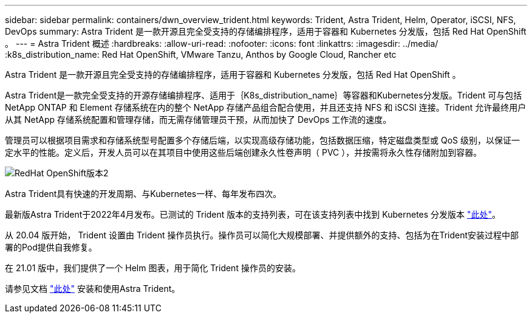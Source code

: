 ---
sidebar: sidebar 
permalink: containers/dwn_overview_trident.html 
keywords: Trident, Astra Trident, Helm, Operator, iSCSI, NFS, DevOps 
summary: Astra Trident 是一款开源且完全受支持的存储编排程序，适用于容器和 Kubernetes 分发版，包括 Red Hat OpenShift 。 
---
= Astra Trident 概述
:hardbreaks:
:allow-uri-read: 
:nofooter: 
:icons: font
:linkattrs: 
:imagesdir: ../media/
:k8s_distribution_name: Red Hat OpenShift, VMware Tanzu, Anthos by Google Cloud, Rancher etc


[role="lead"]
Astra Trident 是一款开源且完全受支持的存储编排程序，适用于容器和 Kubernetes 分发版，包括 Red Hat OpenShift 。

[role="normal"]
Astra Trident是一款完全受支持的开源存储编排程序、适用于｛K8s_distribution_name｝等容器和Kubernetes分发版。Trident 可与包括 NetApp ONTAP 和 Element 存储系统在内的整个 NetApp 存储产品组合配合使用，并且还支持 NFS 和 iSCSI 连接。Trident 允许最终用户从其 NetApp 存储系统配置和管理存储，而无需存储管理员干预，从而加快了 DevOps 工作流的速度。

管理员可以根据项目需求和存储系统型号配置多个存储后端，以实现高级存储功能，包括数据压缩，特定磁盘类型或 QoS 级别，以保证一定水平的性能。定义后，开发人员可以在其项目中使用这些后端创建永久性卷声明（ PVC ），并按需将永久性存储附加到容器。

image::redhat_openshift_image2.png[RedHat OpenShift版本2]

Astra Trident具有快速的开发周期、与Kubernetes一样、每年发布四次。

最新版Astra Trident于2022年4月发布。已测试的 Trident 版本的支持列表，可在该支持列表中找到 Kubernetes 分发版本 https://docs.netapp.com/us-en/trident/trident-get-started/requirements.html#supported-frontends-orchestrators["此处"]。

从 20.04 版开始， Trident 设置由 Trident 操作员执行。操作员可以简化大规模部署、并提供额外的支持、包括为在Trident安装过程中部署的Pod提供自我修复。

在 21.01 版中，我们提供了一个 Helm 图表，用于简化 Trident 操作员的安装。

请参见文档 link:https://docs.netapp.com/us-en/trident/trident-get-started/kubernetes-deploy-operator.html["此处"^] 安装和使用Astra Trident。
